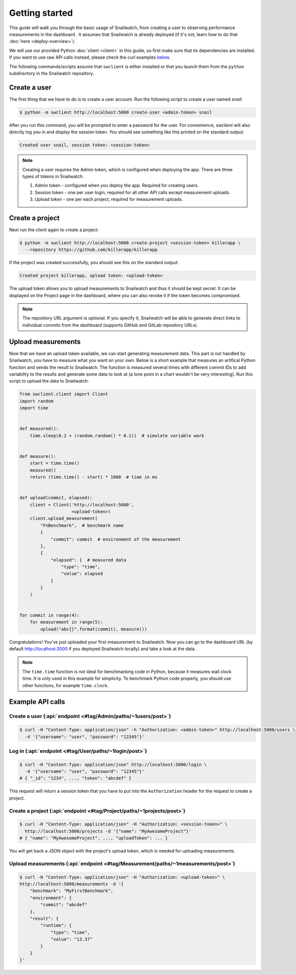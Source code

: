 Getting started
===============
This guide will walk you through the basic usage of Snailwatch, from creating a user to
observing performance measurements in the dashboard . It assumes that
Snailwatch is already deployed (if it's not, learn how to do that :doc:`here <deploy-overview>`).

We will use our provided Python :doc:`client <client>` in this guide, so first make sure
that its dependencies are installed. If you want
to use raw API calls instead, please check the curl examples `below <#example-api-calls>`_.

The following commands/scripts assume that ``swclient`` is either installed or that
you launch them from the ``python`` subdirectory in the Snailwatch repository.

Create a user
-------------
The first thing that we have to do is to create a user account.
Run the following script to create a user named *snail*:

.. code-block:: bash

    $ python -m swclient http://localhost:5000 create-user <admin-token> snail

After you run this command, you will be prompted to enter a password for the user.
For convenience, `swclient` will also directly log you in and
display the session token. You should see something like this printed on the standard output:

.. code-block:: bash

    Created user snail, session token: <session-token>

.. note::
    Creating a user requires the Admin token, which is configured when deploying
    the app. There are three types of tokens in Snailwatch:

    1. Admin token - configured when you deploy the app. Required for creating users.
    2. Session token - one per user login, required for all other API calls except measurement uploads.
    3. Upload token - one per each project, required for measurement uploads.


Create a project
----------------
Next run the client again to create a project:

.. code-block:: bash

    $ python -m swclient http://localhost:5000 create-project <session-token> killerapp \
      --repository https://github.com/killerapp/killerapp

If the project was created successfully, you should see this on the standard output:

.. code-block:: bash

    Created project killerapp, upload token: <upload-token>

The upload token allows you to upload measurements to Snailwatch and thus it should be
kept secret. It can be displayed on the Project page in the dashboard, where you can also
revoke it if the token becomes compromised.

.. note::
    The repository URL argument is optional. If you specify it, Snailwatch will be able to
    generate direct links to individual commits from the dashboard (supports GitHub and GitLab repository URLs).


Upload measurements
-------------------
Now that we have an upload token available, we can start generating measurement data.
This part is not handled by Snailwatch, you have to measure what you want on your own.
Below is a short example that measures an artifical Python function
and sends the result to Snailwatch. The function is measured several times with
different commit IDs to add variability to the results and generate some data to look at
(a lone point in a chart wouldn't be very interesting). Run this script to upload the
data to Snailwatch:

.. code-block:: python

    from swclient.client import Client
    import random
    import time


    def measured():
        time.sleep(0.2 + (random.random() * 0.1))  # simulate variable work


    def measure():
        start = time.time()
        measured()
        return (time.time() - start) * 1000  # time in ms


    def upload(commit, elapsed):
        client = Client('http://localhost:5000',
                        <upload-token>)
        client.upload_measurement(
            "FnBenchmark",  # benchmark name
            {
                "commit": commit  # environment of the measurement
            },
            {
                "elapsed": {  # measured data
                    "type": "time",
                    "value": elapsed
                }
            }
        )


    for commit in range(4):
        for measurement in range(5):
            upload("abc{}".format(commit), measure())


Congratulations! You've just uploaded your first measurement to Snailwatch.
Now you can go to the dashboard URL (by default http://localhost:3000 if you deployed
Snailwatch locally) and take a look at the data.

.. note::
    The ``time.time`` function is not ideal for benchmarking code in Python, because it
    measures wall clock time. It is only used in this example for simplicity.
    To benchmark Python code properly, you should use other functions, for example
    ``time.clock``.

Example API calls
-----------------
Create a user (:api:`endpoint <#tag/Admin/paths/~1users/post>`)
^^^^^^^^^^^^^^^^^^^^^^^^^^^^^^^^^^^^^^^^^^^^^^^^^^^^^^^^^^^^^^^
.. code-block:: bash

    $ curl -H "Content-Type: application/json" -h "Authorization: <admin-token>" http://localhost:5000/users \
      -d '{"username": "user", "password": "12345"}'

Log in (:api:`endpoint <#tag/User/paths/~1login/post>`)
^^^^^^^^^^^^^^^^^^^^^^^^^^^^^^^^^^^^^^^^^^^^^^^^^^^^^^^
.. code-block:: bash

    $ curl -H "Content-Type: application/json" http://localhost:5000/login \
      -d '{"username": "user", "password": "12345"}'
    # { "_id": "1234", ..., "token": "abcdef" }

This request will return a session token that you have to put into the ``Authorization``
header for the request to create a project.

Create a project (:api:`endpoint <#tag/Project/paths/~1projects/post>`)
^^^^^^^^^^^^^^^^^^^^^^^^^^^^^^^^^^^^^^^^^^^^^^^^^^^^^^^^^^^^^^^^^^^^^^^
.. code-block:: bash

    $ curl -H "Content-Type: application/json" -H "Authorization: <session-token>" \
      http://localhost:5000/projects -d '{"name": "MyAwesomeProject"}'
    # { "name": "MyAwesomeProject", ..., "uploadToken": ... }

You will get back a JSON object with the project's upload token, which is needed
for uploading measurements.

Upload measurements (:api:`endpoint <#tag/Measurement/paths/~1measurements/post>`)
^^^^^^^^^^^^^^^^^^^^^^^^^^^^^^^^^^^^^^^^^^^^^^^^^^^^^^^^^^^^^^^^^^^^^^^^^^^^^^^^^^
.. code-block:: bash

    $ curl -H "Content-Type: application/json" -H "Authorization: <upload-token>" \
    http://localhost:5000/measurements -d '{
        "benchmark": "MyFirstBenchmark",
        "environment": {
            "commit": "abcdef"
        },
        "result": {
            "runtime": {
                "type": "time",
                "value": "13.37"
            }
        }
    }'
